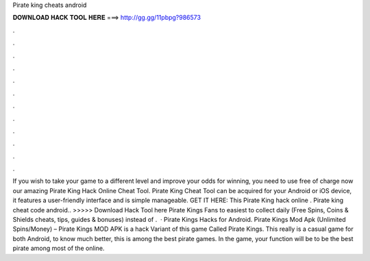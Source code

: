 Pirate king cheats android

𝐃𝐎𝐖𝐍𝐋𝐎𝐀𝐃 𝐇𝐀𝐂𝐊 𝐓𝐎𝐎𝐋 𝐇𝐄𝐑𝐄 ===> http://gg.gg/11pbpg?986573

.

.

.

.

.

.

.

.

.

.

.

.

If you wish to take your game to a different level and improve your odds for winning, you need to use free of charge now our amazing Pirate King Hack Online Cheat Tool. Pirate King Cheat Tool can be acquired for your Android or iOS device, it features a user-friendly interface and is simple manageable. GET IT HERE:  This Pirate King hack online . Pirate king cheat code android.. >>>>> Download Hack Tool here Pirate Kings Fans to easiest to collect daily (Free Spins, Coins & Shields cheats, tips, guides & bonuses) instead of .  · Pirate Kings Hacks for Android. Pirate Kings Mod Apk (Unlimited Spins/Money) – Pirate Kings MOD APK is a hack Variant of this game Called Pirate Kings. This really is a casual game for both Android, to know much better, this is among the best pirate games. In the game, your function will be to be the best pirate among most of the online.